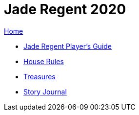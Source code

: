 = Jade Regent 2020

link:../index.html[Home]

* link:JadeRegentPlayersGuide.pdf[Jade Regent Player's Guide]
* link:house.html[House Rules]
* link:treasures.html[Treasures]
* link:story/index.html[Story Journal]
